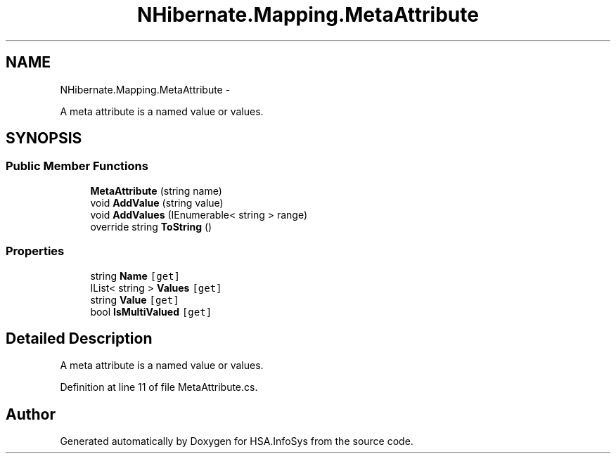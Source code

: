.TH "NHibernate.Mapping.MetaAttribute" 3 "Fri Jul 5 2013" "Version 1.0" "HSA.InfoSys" \" -*- nroff -*-
.ad l
.nh
.SH NAME
NHibernate.Mapping.MetaAttribute \- 
.PP
A meta attribute is a named value or values\&.  

.SH SYNOPSIS
.br
.PP
.SS "Public Member Functions"

.in +1c
.ti -1c
.RI "\fBMetaAttribute\fP (string name)"
.br
.ti -1c
.RI "void \fBAddValue\fP (string value)"
.br
.ti -1c
.RI "void \fBAddValues\fP (IEnumerable< string > range)"
.br
.ti -1c
.RI "override string \fBToString\fP ()"
.br
.in -1c
.SS "Properties"

.in +1c
.ti -1c
.RI "string \fBName\fP\fC [get]\fP"
.br
.ti -1c
.RI "IList< string > \fBValues\fP\fC [get]\fP"
.br
.ti -1c
.RI "string \fBValue\fP\fC [get]\fP"
.br
.ti -1c
.RI "bool \fBIsMultiValued\fP\fC [get]\fP"
.br
.in -1c
.SH "Detailed Description"
.PP 
A meta attribute is a named value or values\&. 


.PP
Definition at line 11 of file MetaAttribute\&.cs\&.

.SH "Author"
.PP 
Generated automatically by Doxygen for HSA\&.InfoSys from the source code\&.
